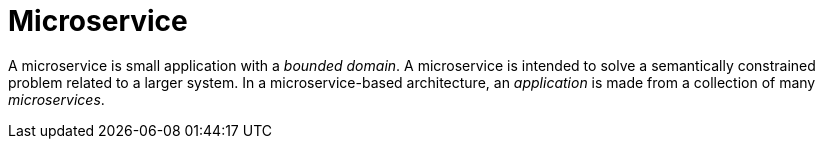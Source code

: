 [#microservice]
= Microservice

A microservice is small application with a _bounded domain_.
A microservice is intended to solve a semantically constrained problem related to a larger system.
In a microservice-based architecture, an _application_ is made from a collection of many _microservices_.

